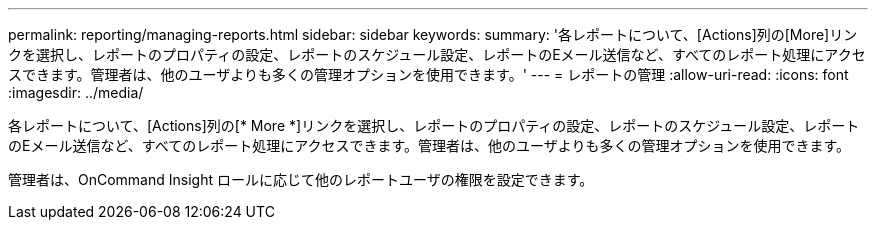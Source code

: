 ---
permalink: reporting/managing-reports.html 
sidebar: sidebar 
keywords:  
summary: '各レポートについて、[Actions]列の[More]リンクを選択し、レポートのプロパティの設定、レポートのスケジュール設定、レポートのEメール送信など、すべてのレポート処理にアクセスできます。管理者は、他のユーザよりも多くの管理オプションを使用できます。' 
---
= レポートの管理
:allow-uri-read: 
:icons: font
:imagesdir: ../media/


[role="lead"]
各レポートについて、[Actions]列の[* More *]リンクを選択し、レポートのプロパティの設定、レポートのスケジュール設定、レポートのEメール送信など、すべてのレポート処理にアクセスできます。管理者は、他のユーザよりも多くの管理オプションを使用できます。

管理者は、OnCommand Insight ロールに応じて他のレポートユーザの権限を設定できます。
